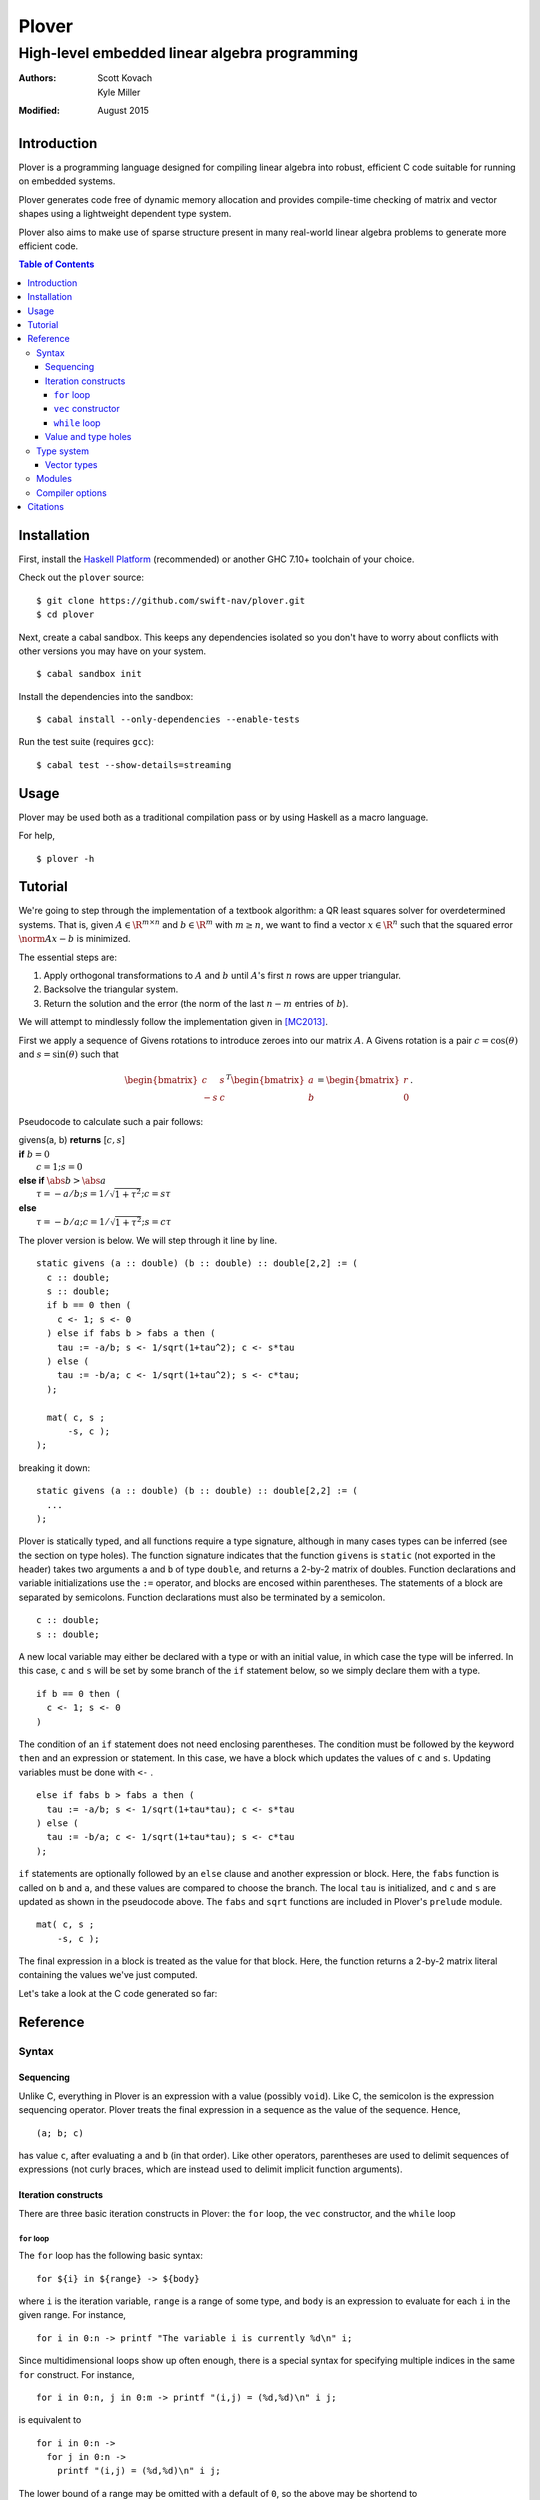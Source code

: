 ==============================================
                    Plover
==============================================
----------------------------------------------
High-level embedded linear algebra programming
----------------------------------------------

:Authors:  Scott Kovach, Kyle Miller
:Modified: August 2015

Introduction
============

Plover is a programming language designed for compiling linear algebra
into robust, efficient C code suitable for running on embedded systems.

Plover generates code free of dynamic memory allocation and provides
compile-time checking of matrix and vector shapes using a lightweight
dependent type system.

Plover also aims to make use of sparse structure present in many
real-world linear algebra problems to generate more efficient code.

.. contents:: Table of Contents

Installation
============

First, install the `Haskell Platform
<https://www.haskell.org/platform/>`_ (recommended) or another GHC
7.10+ toolchain of your choice.

Check out the ``plover`` source:
::

   $ git clone https://github.com/swift-nav/plover.git
   $ cd plover

Next, create a cabal sandbox. This keeps any dependencies isolated so
you don't have to worry about conflicts with other versions you may
have on your system.
::

   $ cabal sandbox init

Install the dependencies into the sandbox:
::

   $ cabal install --only-dependencies --enable-tests

Run the test suite (requires ``gcc``):
::

   $ cabal test --show-details=streaming


Usage
=====

Plover may be used both as a traditional compilation pass or by using
Haskell as a macro language.

For help,
::

   $ plover -h


Tutorial
========

We're going to step through the implementation of a textbook algorithm: a QR
least squares solver for overdetermined systems. That is, given :math:`A\in
\R^{m\times n}` and :math:`b\in \R^m` with :math:`m \geq n`, we want to find a
vector :math:`x\in\R^n` such that the squared error :math:`\norm{Ax-b}` is
minimized.

The essential steps are:

1. Apply orthogonal transformations to :math:`A` and :math:`b` until
   :math:`A`'s first :math:`n` rows are upper triangular.
2. Backsolve the triangular system.
3. Return the solution and the error (the norm of the last :math:`n-m` entries
   of :math:`b`).

We will attempt to mindlessly follow the implementation given in [MC2013]_.

First we apply a sequence of Givens rotations to introduce zeroes into our matrix :math:`A`.
A Givens rotation is a pair :math:`c=\cos(\theta)` and :math:`s=\sin(\theta)` such that

.. math::
  \begin{bmatrix}
    c & s \\
    -s & c
  \end{bmatrix}^T
  \begin{bmatrix}
  a \\ b
  \end{bmatrix}
  =
  \begin{bmatrix}
  r \\ 0
  \end{bmatrix}
  .

Pseudocode to calculate such a pair follows:

| givens(a, b) **returns** [:math:`c, s`]
| **if** :math:`b = 0`
|   :math:`c = 1; s = 0`
| **else if** :math:`\abs{b} > \abs{a}`
|   :math:`\tau = -a/b; s = 1/\sqrt{1+\tau^2}; c = s\tau`
| **else**
|   :math:`\tau = -b/a; c = 1/\sqrt{1+\tau^2}; s = c\tau`

The plover version is below. We will step through it line by line.

::

  static givens (a :: double) (b :: double) :: double[2,2] := (
    c :: double;
    s :: double;
    if b == 0 then (
      c <- 1; s <- 0
    ) else if fabs b > fabs a then (
      tau := -a/b; s <- 1/sqrt(1+tau^2); c <- s*tau
    ) else (
      tau := -b/a; c <- 1/sqrt(1+tau^2); s <- c*tau;
    );

    mat( c, s ;
        -s, c );
  );

breaking it down:

::

  static givens (a :: double) (b :: double) :: double[2,2] := (
    ...
  );

Plover is statically typed, and all functions require a type signature,
although in many cases types can be inferred (see the section on type holes).
The function signature indicates that the function ``givens`` is ``static``
(not exported in the header) takes two arguments ``a`` and ``b`` of type
``double``, and returns a 2-by-2 matrix of doubles.  Function declarations and
variable initializations use the ``:=`` operator, and blocks are encosed within
parentheses. The statements of a block are separated by semicolons. Function
declarations must also be terminated by a semicolon.

::

    c :: double;
    s :: double;


A new local variable may either be declared with a type or with an initial
value, in which case the type will be inferred.  In this case, ``c`` and ``s``
will be set by some branch of the ``if`` statement below, so we simply declare
them with a type.

::

    if b == 0 then (
      c <- 1; s <- 0
    )

The condition of an ``if`` statement does not need enclosing parentheses. The
condition must be followed by the keyword ``then`` and an expression or
statement. In this case, we have a block which updates the values of ``c`` and
``s``.  Updating variables must be done with ``<-`` .

::

    else if fabs b > fabs a then (
      tau := -a/b; s <- 1/sqrt(1+tau*tau); c <- s*tau
    ) else (
      tau := -b/a; c <- 1/sqrt(1+tau*tau); s <- c*tau
    );

``if`` statements are optionally followed by an ``else`` clause and another
expression or block. Here, the ``fabs`` function is called on ``b`` and ``a``,
and these values are compared to choose the branch.  The local ``tau`` is
initialized, and ``c`` and ``s`` are updated as shown in the pseudocode above.
The ``fabs`` and ``sqrt`` functions are included in Plover's ``prelude``
module.

::

    mat( c, s ;
        -s, c );

The final expression in a block is treated as the value for that block. Here,
the function returns a 2-by-2 matrix literal containing the values we've just computed.


Let's take a look at the C code generated so far:

Reference
=========

Syntax
------

Sequencing
++++++++++

Unlike C, everything in Plover is an expression with a value (possibly
``void``).  Like C, the semicolon is the expression sequencing
operator.  Plover treats the final expression in a sequence as the
value of the sequence.  Hence,
::

   (a; b; c)

has value ``c``, after evaluating ``a`` and ``b`` (in that order).
Like other operators, parentheses are used to delimit sequences of
expressions (not curly braces, which are instead used to delimit
implicit function arguments).


Iteration constructs
++++++++++++++++++++


There are three basic iteration constructs in Plover: the ``for``
loop, the ``vec`` constructor, and the ``while`` loop

``for`` loop
~~~~~~~~~~~~

The ``for`` loop has the following basic syntax:
::

   for ${i} in ${range} -> ${body}

where ``i`` is the iteration variable, ``range`` is a range of some
type, and ``body`` is an expression to evaluate for each ``i`` in the
given range.  For instance,
::

   for i in 0:n -> printf "The variable i is currently %d\n" i;

Since multidimensional loops show up often enough, there is a special
syntax for specifying multiple indices in the same ``for`` construct.
For instance,
::

   for i in 0:n, j in 0:m -> printf "(i,j) = (%d,%d)\n" i j;

is equivalent to
::

   for i in 0:n ->
     for j in 0:n ->
       printf "(i,j) = (%d,%d)\n" i j;

The lower bound of a range may be omitted with a default of ``0``, so
the above may be shortend to ::

   for i in n, j in m -> printf "(i,j) = (%d,%d)\n" i j;

The value of the expressions in ``for`` can be of any type, but the
result of ``for`` is always void.

``vec`` constructor
~~~~~~~~~~~~~~~~~~~

The ``vec`` constructor has the same syntax as ``for``, and it
accumulates the values of the iteration as a location.  No guarantee
is made on the number of times any of the expressions in a ``vec``
will be computed, if the expressions are evaluated at all.  The type
of a ``vec`` expression is a dense matrix with base type the type of
the iterated expression.

This produces an identity matrix named `I`:
::

   I := vec i in n, j in n -> if i == j then 1 else 0;

``while`` loop
~~~~~~~~~~~~~~

The ``while`` loop is for iterating while a boolean condition remains
true.  There are two forms:
::

   while ${test} -> ${body};
   while ${test};

If the body is omitted, the body is assumed to be the empty
expression.

The ``while`` construct will

1. Evaluate the ``test`` expression;
2. If it is true, evaluate the ``body`` expression and return to step 1;
3. Otherwise, finish with the void value.

For instance, to binary search an array for a ``u8`` key:
::

   binary_search {n} (A :: u8[n]) (key :: u8) :: int
     := ( imin := 0; imax := n;
          while (imax >= imin) -> (
            imid := imin + (imax - imin) / 2;
            if A[imid] == key then
              return imid;
            else if A[imid] < key then
              imin <- imid + 1;
            else
              imax <- imid - 1;
          );
          return -1;
        );

The test in the ``while`` loop may be a sequence of statements, and so
the loop becomes like the do-while loop in C; the final expression in
the test sequence is the value used to determine whether another loop
iteration will occur.  For instance, here is an implementation of the
Box-Muller transform for normally distributed random numbers: ::

   rand_normal() :: double
     := ( x1 :: double; x2 :: double;
          w :: double;
          while (x1 <- 2 * rand_uniform() - 1.0;
                 x2 <- 2 * rand_uniform() - 1.0;
                 w <- x1 ^ 2 + x2 ^ 2;
                 
                 w >= 1.0);
          w <- sqrt( -2 * log w / w );
          return x1 * w;
        );


Value and type holes
++++++++++++++++++++

The Plover language supports introducing holes into a program which,
depending on context, may in some circumstances be filled during
normal typechecking.  This feature allows a programmer some
flexibility when prototyping and debugging.  The holes come in two
flavors: quiet and noisy.  The difference between the two is that
noisy holes will cause an error which will describe what the type
system believes may be a valid substitution for the holes, whereas
quiet holes will not cause an error so long as a valid substitution is
found.  The syntax for a quiet hole is a single underscore (``_``) and
for a noisy hole a double underscore (``__``).

A common example is in function parameter lists.  One may drop off the
types as in the following: ::

  foo (x :: _) :: _  := x + 1;

and because of defaulting rules, ``x`` will be ``int``, as is the
return type of ``foo``.

The following is the same as the above example: ::

  foo x :: _ := x + 1;

Noisy holes let a programmer see the type of intermediate results.
For instance, ::

  B :: __  := (G^T * G :: __)^(-1) * G^T;

to get the types of ``B`` and of ``G^T * G``.

Type system
-----------

The void type is the same as the type of empty tuples.

Vector types
++++++++++++


Modules
-------


Compiler options
----------------

There are options to the compiler, which you may discover with
::

   $ plover -h

Citations
=========
.. [MC2013] G.H. Golub and C.F. Van Loan (2013). *Matrix Computations, 4th ed.* The Johns Hopkins University Press, Baltimore, MD.

